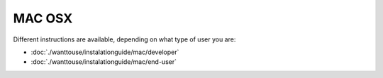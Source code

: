 MAC OSX
************************

Different instructions are available, depending on what type of user you are:

- :doc:`./wanttouse/instalationguide/mac/developer`
- :doc:`./wanttouse/instalationguide/mac/end-user`
